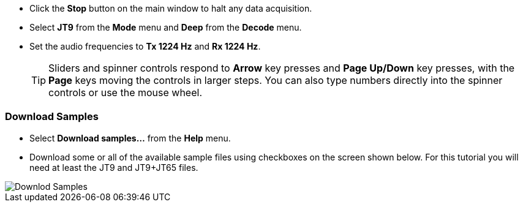 // Status=review

- Click the *Stop* button on the main window to halt any data acquisition.  

- Select *JT9* from the *Mode* menu and *Deep* from the *Decode* menu.

- Set the audio frequencies to *Tx 1224 Hz* and *Rx 1224 Hz*.  

+

TIP: Sliders and spinner controls respond to *Arrow* key presses
and *Page Up/Down* key presses, with the *Page* keys moving the
controls in larger steps.  You can also type numbers directly into
the spinner controls or use the mouse wheel.

[[DOWNLOAD_SAMPLES]]
=== Download Samples

- Select *Download samples...* from the *Help* menu.

- Download some or all of the available sample files using checkboxes
on the screen shown below.  For this tutorial you will need at least
the JT9 and JT9+JT65 files.

image::download_samples.png[align="center",alt="Downlod Samples"]
